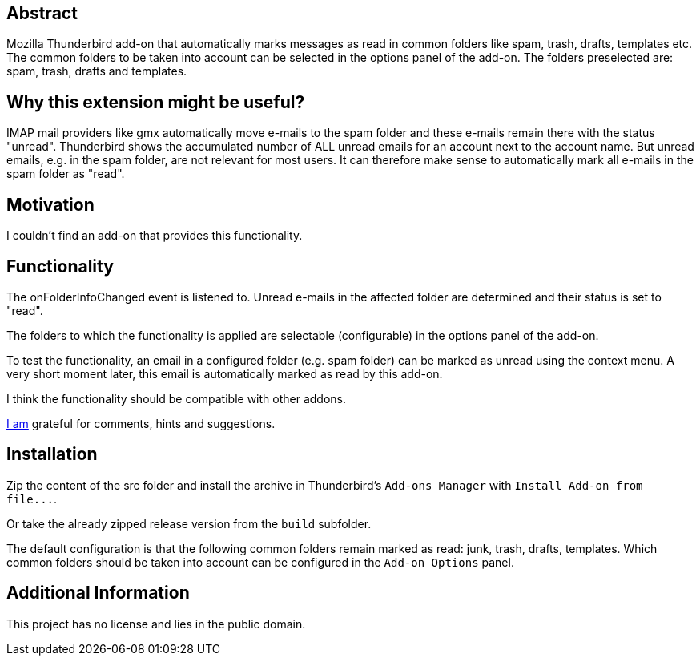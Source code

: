 == Abstract
Mozilla Thunderbird add-on that automatically marks messages as read in common folders like spam, trash, drafts, templates etc. +
The common folders to be taken into account can be selected in the options panel of the add-on. The folders preselected are: spam, trash, drafts and templates.

== Why this extension might be useful?
IMAP mail providers like gmx automatically move e-mails to the spam folder and these e-mails remain there with the status "unread". Thunderbird shows the accumulated number of ALL unread emails for an account next to the account name. But unread emails, e.g. in the spam folder, are not relevant for most users. It can therefore make sense to automatically mark all e-mails in the spam folder as "read".

== Motivation
I couldn't find an add-on that provides this functionality.

== Functionality
The onFolderInfoChanged event is listened to. Unread e-mails in the affected folder are determined and their status is set to "read".

The folders to which the functionality is applied are selectable (configurable) in the options panel of the add-on.

To test the functionality, an email in a configured folder (e.g. spam folder) can be marked as unread using the context menu. A very short moment later, this email is automatically marked as read by this add-on.

I think the functionality should be compatible with other addons.

mailto:mewc@gmx.de[I am] grateful for comments, hints and suggestions.

== Installation
Zip the content of the src folder and install the archive in Thunderbird's `+Add-ons Manager+` with `+Install Add-on from file...+`.

Or take the already zipped release version from the `+build+` subfolder.

The default configuration is that the following common folders remain marked as read: junk, trash, drafts, templates.
Which common folders should be taken into account can be configured in the `Add-on Options` panel.

== Additional Information
This project has no license and lies in the public domain.
